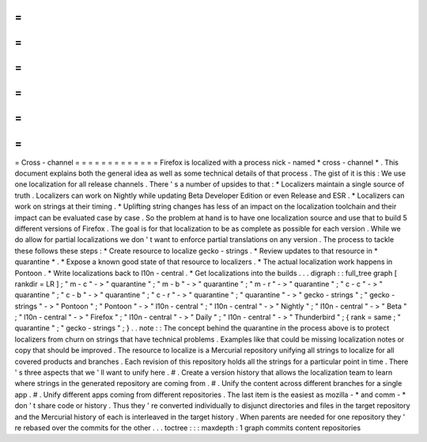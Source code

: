 =
=
=
=
=
=
=
=
=
=
=
=
=
Cross
-
channel
=
=
=
=
=
=
=
=
=
=
=
=
=
Firefox
is
localized
with
a
process
nick
-
named
*
cross
-
channel
*
.
This
document
explains
both
the
general
idea
as
well
as
some
technical
details
of
that
process
.
The
gist
of
it
is
this
:
We
use
one
localization
for
all
release
channels
.
There
'
s
a
number
of
upsides
to
that
:
*
Localizers
maintain
a
single
source
of
truth
.
Localizers
can
work
on
Nightly
while
updating
Beta
Developer
Edition
or
even
Release
and
ESR
.
*
Localizers
can
work
on
strings
at
their
timing
.
*
Uplifting
string
changes
has
less
of
an
impact
on
the
localization
toolchain
and
their
impact
can
be
evaluated
case
by
case
.
So
the
problem
at
hand
is
to
have
one
localization
source
and
use
that
to
build
5
different
versions
of
Firefox
.
The
goal
is
for
that
localization
to
be
as
complete
as
possible
for
each
version
.
While
we
do
allow
for
partial
localizations
we
don
'
t
want
to
enforce
partial
translations
on
any
version
.
The
process
to
tackle
these
follows
these
steps
:
*
Create
resource
to
localize
gecko
-
strings
.
*
Review
updates
to
that
resource
in
*
quarantine
*
.
*
Expose
a
known
good
state
of
that
resource
to
localizers
.
*
The
actual
localization
work
happens
in
Pontoon
.
*
Write
localizations
back
to
l10n
-
central
.
*
Get
localizations
into
the
builds
.
.
.
digraph
:
:
full_tree
graph
[
rankdir
=
LR
]
;
"
m
-
c
"
-
>
"
quarantine
"
;
"
m
-
b
"
-
>
"
quarantine
"
;
"
m
-
r
"
-
>
"
quarantine
"
;
"
c
-
c
"
-
>
"
quarantine
"
;
"
c
-
b
"
-
>
"
quarantine
"
;
"
c
-
r
"
-
>
"
quarantine
"
;
"
quarantine
"
-
>
"
gecko
-
strings
"
;
"
gecko
-
strings
"
-
>
"
Pontoon
"
;
"
Pontoon
"
-
>
"
l10n
-
central
"
;
"
l10n
-
central
"
-
>
"
Nightly
"
;
"
l10n
-
central
"
-
>
"
Beta
"
;
"
l10n
-
central
"
-
>
"
Firefox
"
;
"
l10n
-
central
"
-
>
"
Daily
"
;
"
l10n
-
central
"
-
>
"
Thunderbird
"
;
{
rank
=
same
;
"
quarantine
"
;
"
gecko
-
strings
"
;
}
.
.
note
:
:
The
concept
behind
the
quarantine
in
the
process
above
is
to
protect
localizers
from
churn
on
strings
that
have
technical
problems
.
Examples
like
that
could
be
missing
localization
notes
or
copy
that
should
be
improved
.
The
resource
to
localize
is
a
Mercurial
repository
unifying
all
strings
to
localize
for
all
covered
products
and
branches
.
Each
revision
of
this
repository
holds
all
the
strings
for
a
particular
point
in
time
.
There
'
s
three
aspects
that
we
'
ll
want
to
unify
here
.
#
.
Create
a
version
history
that
allows
the
localization
team
to
learn
where
strings
in
the
generated
repository
are
coming
from
.
#
.
Unify
the
content
across
different
branches
for
a
single
app
.
#
.
Unify
different
apps
coming
from
different
repositories
.
The
last
item
is
the
easiest
as
mozilla
-
*
and
comm
-
*
don
'
t
share
code
or
history
.
Thus
they
'
re
converted
individually
to
disjunct
directories
and
files
in
the
target
repository
and
the
Mercurial
history
of
each
is
interleaved
in
the
target
history
.
When
parents
are
needed
for
one
repository
they
'
re
rebased
over
the
commits
for
the
other
.
.
.
toctree
:
:
:
maxdepth
:
1
graph
commits
content
repositories
